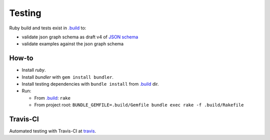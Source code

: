 Testing
=======

Ruby build and tests exist in `.build`_ to:

- validate json graph schema as draft v4 of `JSON schema`_
- validate examples against the json graph schema

.. _howto:

How-to
------

- Install `ruby`.
- Install `bundler` with ``gem install bundler``.
- Install testing dependencies with ``bundle install`` from `.build`_ dir.
- Run:

  - From `.build`_: ``rake``
  - From project root: ``BUNDLE_GEMFILE=.build/Gemfile bundle exec rake -f .build/Rakefile``

.. _travis-ci:

Travis-CI
---------

Automated testing with Travis-CI at `travis`_.

.. _.build: https://github.com/jsongraph/json-graph-specification/tree/master/.build
.. _JSON schema: http://json-schema.org
.. _travis: https://travis-ci.org/jsongraph/json-graph-specification
